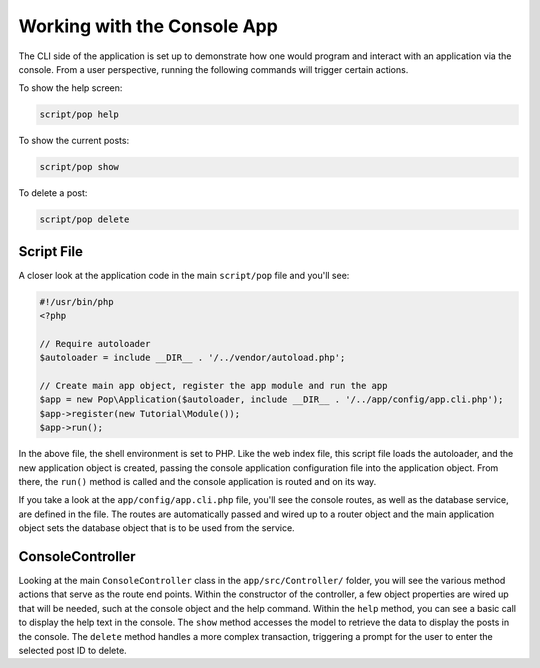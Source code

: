 Working with the Console App
============================

The CLI side of the application is set up to demonstrate how one would program and interact
with an application via the console. From a user perspective, running the following commands
will trigger certain actions.

To show the help screen:

.. code-block:: bash

    script/pop help

.. image:: images/pop-cli1.png

To show the current posts:

.. code-block:: bash

    script/pop show

.. image:: images/pop-cli2.png

To delete a post:

.. code-block:: bash

    script/pop delete

.. image:: images/pop-cli3.png

Script File
~~~~~~~~~~~

A closer look at the application code in the main ``script/pop`` file and you'll see:

.. code-block:: php

    #!/usr/bin/php
    <?php

    // Require autoloader
    $autoloader = include __DIR__ . '/../vendor/autoload.php';

    // Create main app object, register the app module and run the app
    $app = new Pop\Application($autoloader, include __DIR__ . '/../app/config/app.cli.php');
    $app->register(new Tutorial\Module());
    $app->run();

In the above file, the shell environment is set to PHP. Like the web index file, this script file
loads the autoloader, and the new application object is created, passing the console application
configuration file into the application object. From there, the ``run()`` method is called and the
console application is routed and on its way.

If you take a look at the ``app/config/app.cli.php`` file, you'll see the console routes,
as well as the database service, are defined in the file. The routes are automatically passed and wired
up to a router object and the main application object sets the database object that is to be used from the
service.

ConsoleController
~~~~~~~~~~~~~~~~~

Looking at the main ``ConsoleController`` class in the ``app/src/Controller/`` folder, you will see the
various method actions that serve as the route end points. Within the constructor of the controller,
a few object properties are wired up that will be needed, such at the console object and the help
command. Within the ``help`` method, you can see a basic call to display the help text in the console.
The ``show`` method accesses the model to retrieve the data to display the posts in the console. The
``delete`` method handles a more complex transaction, triggering a prompt for the user to enter the
selected post ID to delete.
